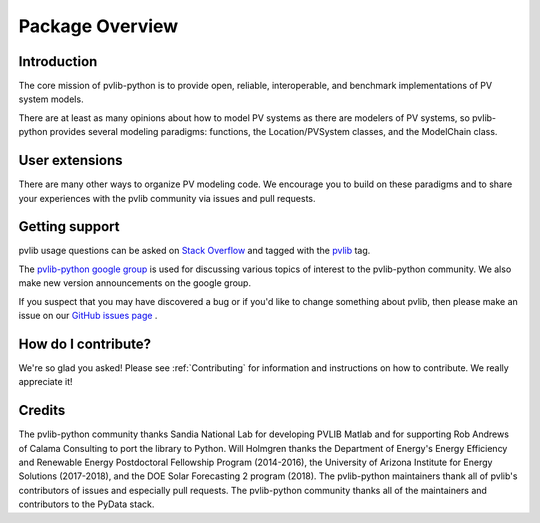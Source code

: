 .. _package_overview:

Package Overview
================

Introduction
------------

The core mission of pvlib-python is to provide open, reliable,
interoperable, and benchmark implementations of PV system models.

There are at least as many opinions about how to model PV systems as
there are modelers of PV systems, so pvlib-python provides several
modeling paradigms: functions, the Location/PVSystem classes, and the
ModelChain class.


User extensions
---------------
There are many other ways to organize PV modeling code. We encourage you
to build on these paradigms and to share your experiences with the pvlib
community via issues and pull requests.


Getting support
---------------

pvlib usage questions can be asked on
`Stack Overflow  <http://stackoverflow.com>`_ and tagged with
the `pvlib <http://stackoverflow.com/questions/tagged/pvlib>`_ tag.

The `pvlib-python google group <https://groups.google.com/forum/#!forum/pvlib-python>`_
is used for discussing various topics of interest to the pvlib-python
community. We also make new version announcements on the google group.

If you suspect that you may have discovered a bug or if you'd like to
change something about pvlib, then please make an issue on our
`GitHub issues page <https://github.com/pvlib/pvlib-python/issues>`_ .


How do I contribute?
--------------------
We're so glad you asked! Please see :ref:`Contributing` for information and
instructions on how to contribute. We really appreciate it!


Credits
-------
The pvlib-python community thanks Sandia National Lab
for developing PVLIB Matlab and for supporting
Rob Andrews of Calama Consulting to port the library to Python.
Will Holmgren thanks the Department of Energy's Energy
Efficiency and Renewable Energy Postdoctoral Fellowship Program
(2014-2016), the University of Arizona Institute for Energy Solutions (2017-2018),
and the DOE Solar Forecasting 2 program (2018).
The pvlib-python maintainers thank all of pvlib's contributors of issues
and especially pull requests.
The pvlib-python community thanks all of the
maintainers and contributors to the PyData stack.
